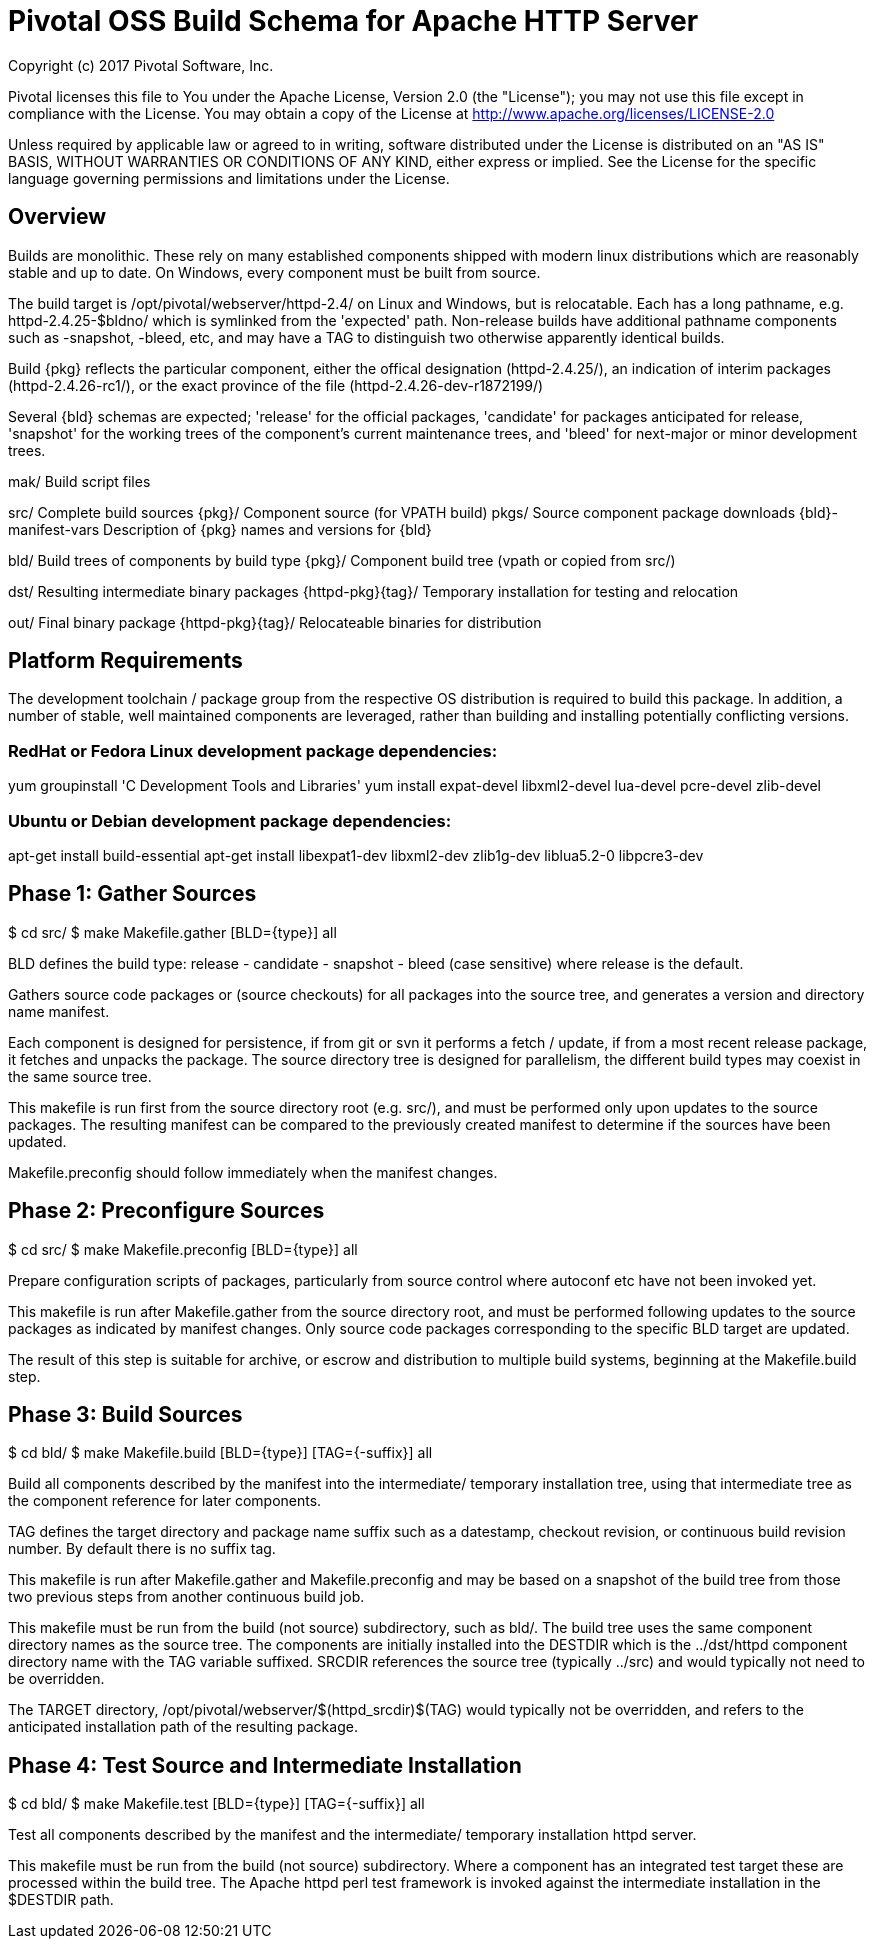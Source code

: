 = Pivotal OSS Build Schema for Apache HTTP Server

Copyright (c) 2017 Pivotal Software, Inc.

Pivotal licenses this file to You under the Apache License, Version 2.0
(the "License"); you may not use this file except in compliance with
the License.  You may obtain a copy of the License at
http://www.apache.org/licenses/LICENSE-2.0

Unless required by applicable law or agreed to in writing, software
distributed under the License is distributed on an "AS IS" BASIS,
WITHOUT WARRANTIES OR CONDITIONS OF ANY KIND, either express or implied.
See the License for the specific language governing permissions and
limitations under the License.

== Overview

Builds are monolithic. These rely on many established
components shipped with modern linux distributions
which are reasonably stable and up to date. On Windows,
every component must be built from source.

The build target is /opt/pivotal/webserver/httpd-2.4/
on Linux and Windows, but is relocatable. Each has a
long pathname, e.g. httpd-2.4.25-$bldno/ which is
symlinked from the 'expected' path. Non-release builds
have additional pathname components such as -snapshot,
-bleed, etc, and may have a TAG to distinguish two
otherwise apparently identical builds.

Build {pkg} reflects the particular component, either
the offical designation (httpd-2.4.25/), an indication
of interim packages (httpd-2.4.26-rc1/), or the exact
province of the file (httpd-2.4.26-dev-r1872199/)

Several {bld} schemas are expected; 'release' for the
official packages, 'candidate' for packages anticipated
for release, 'snapshot' for the working trees of the
component's current maintenance trees, and 'bleed' for
next-major or minor development trees.

mak/                   Build script files

src/                   Complete build sources
  {pkg}/               Component source (for VPATH build)
  pkgs/                Source component package downloads
  {bld}-manifest-vars  Description of {pkg} names and versions for {bld}

bld/                   Build trees of components by build type
  {pkg}/               Component build tree (vpath or copied from src/)

dst/                   Resulting intermediate binary packages
  {httpd-pkg}{tag}/    Temporary installation for testing and relocation

out/                   Final binary package
  {httpd-pkg}{tag}/    Relocateable binaries for distribution

== Platform Requirements

The development toolchain / package group from the respective OS distribution
is required to build this package. In addition, a number of stable, well
maintained components are leveraged, rather than building and installing
potentially conflicting versions.

=== RedHat or Fedora Linux development package dependencies:

yum groupinstall 'C Development Tools and Libraries'
yum install expat-devel libxml2-devel lua-devel pcre-devel zlib-devel

=== Ubuntu or Debian development package dependencies:

apt-get install build-essential
apt-get install libexpat1-dev libxml2-dev zlib1g-dev liblua5.2-0 libpcre3-dev

== Phase 1: Gather Sources

$ cd src/
$ make Makefile.gather [BLD={type}] all

BLD defines the build type: release - candidate - snapshot - bleed
(case sensitive) where release is the default.

Gathers source code packages or (source checkouts) for all packages
into the source tree, and generates a version and directory name manifest.

Each component is designed for persistence, if from git or svn it performs
a fetch / update, if from a most recent release package, it fetches and
unpacks the package. The source directory tree is designed for parallelism,
the different build types may coexist in the same source tree.

This makefile is run first from the source directory root (e.g. src/),
and must be performed only upon updates to the source packages.
The resulting manifest can be compared to the previously created manifest
to determine if the sources have been updated.

Makefile.preconfig should follow immediately when the manifest changes.

== Phase 2: Preconfigure Sources

$ cd src/
$ make Makefile.preconfig [BLD={type}] all

Prepare configuration scripts of packages, particularly from source control
where autoconf etc have not been invoked yet.

This makefile is run after Makefile.gather from the source directory root,
and must be performed following updates to the source packages as indicated
by manifest changes. Only source code packages corresponding to the specific
BLD target are updated.

The result of this step is suitable for archive, or escrow and distribution
to multiple build systems, beginning at the Makefile.build step.

== Phase 3: Build Sources

$ cd bld/
$ make Makefile.build [BLD={type}] [TAG={-suffix}] all

Build all components described by the manifest into the intermediate/
temporary installation tree, using that intermediate tree as the component
reference for later components.

TAG defines the target directory and package name suffix such as a datestamp,
checkout revision, or continuous build revision number. By default there is
no suffix tag.

This makefile is run after Makefile.gather and Makefile.preconfig and may
be based on a snapshot of the build tree from those two previous steps from
another continuous build job.

This makefile must be run from the build (not source) subdirectory, such
as bld/. The build tree uses the same component directory names as the
source tree. The components are initially installed into the DESTDIR
which is the ../dst/httpd component directory name with the TAG variable
suffixed. SRCDIR references the source tree (typically ../src) and would
typically not need to be overridden.

The TARGET directory, /opt/pivotal/webserver/$(httpd_srcdir)$(TAG) would
typically not be overridden, and refers to the anticipated installation
path of the resulting package.

== Phase 4: Test Source and Intermediate Installation

$ cd bld/
$ make Makefile.test [BLD={type}] [TAG={-suffix}] all

Test all components described by the manifest and the intermediate/
temporary installation httpd server.

This makefile must be run from the build (not source) subdirectory.
Where a component has an integrated test target these are processed
within the build tree. The Apache httpd perl test framework is invoked
against the intermediate installation in the $DESTDIR path.



